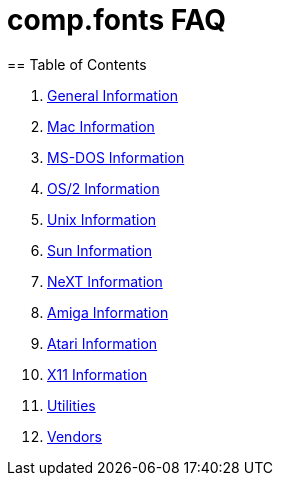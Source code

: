 = comp.fonts FAQ
== Table of Contents

1. link:general.adoc[General Information]
2. link:mac.adoc[Mac Information]
3. link:ms-dos.adoc[MS-DOS Information]
4. link:os2.adoc[OS/2 Information]
5. link:unix.adoc[Unix Information]
6. link:sun.adoc[Sun Information]
7. link:next.adoc[NeXT Information]
8. link:amiga.adoc[Amiga Information]
9. link:atari.adoc[Atari Information]
10. link:x11.adoc[X11 Information]
11. link:utilities.adoc[Utilities]
12. link:vendor.adoc[Vendors]
